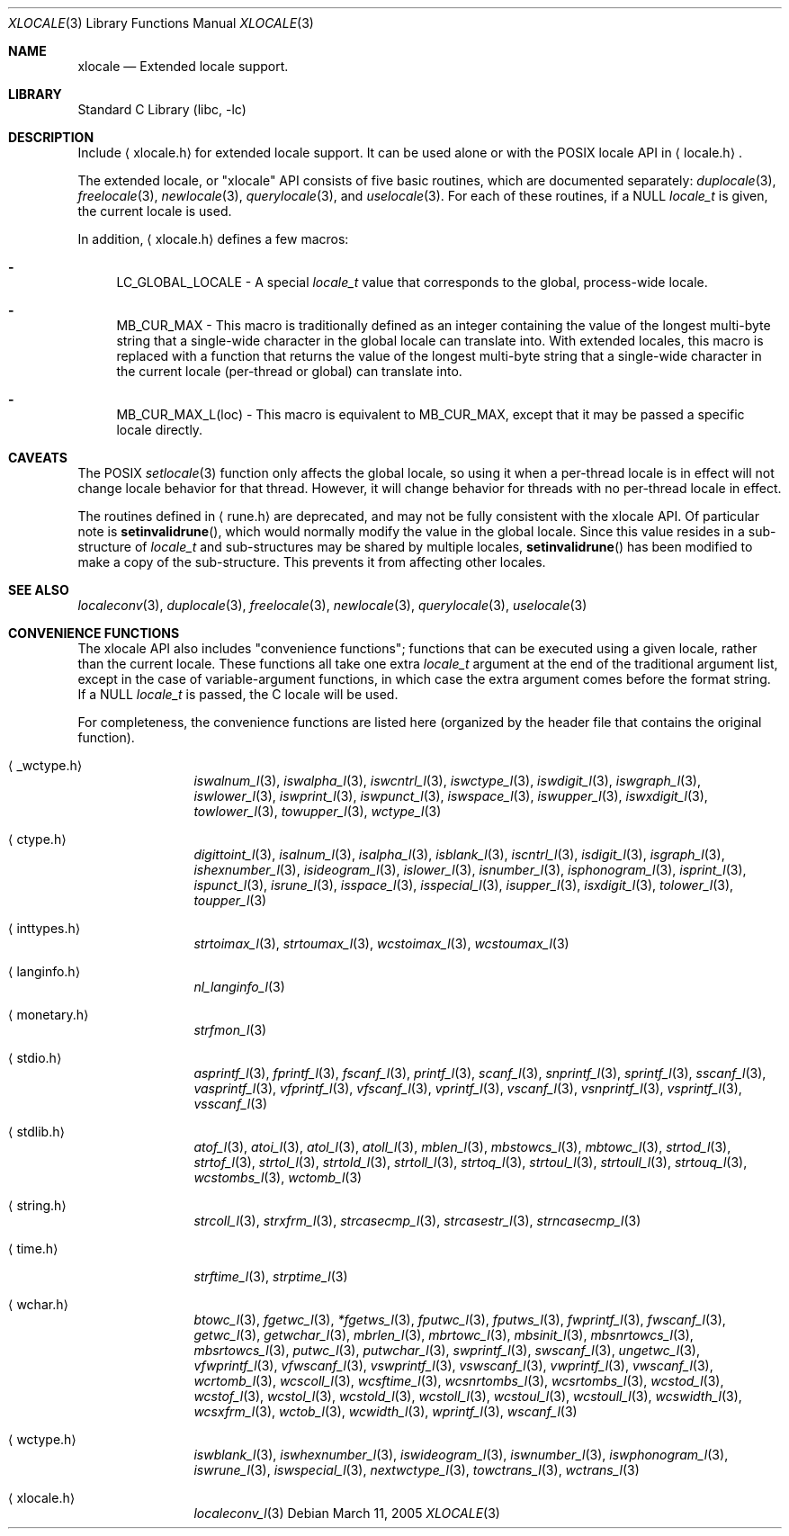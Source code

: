 .Dd March 11, 2005
.Dt XLOCALE 3
.Os
.Sh NAME
.Nm xlocale
.Nd Extended locale support.
.Sh LIBRARY
.Lb libc
.Sh DESCRIPTION
Include
.Aq xlocale.h
for extended locale support.
It can be used alone or with the POSIX locale API in
.Aq locale.h .
.Pp
The extended locale, or "xlocale" API consists of five basic routines, which are documented separately:
.Xr duplocale 3 ,
.Xr freelocale 3 ,
.Xr newlocale 3 ,
.Xr querylocale 3 ,
and
.Xr uselocale 3 .
For each of these routines, if a NULL
.Vt locale_t
is given, the current locale is used.
.Pp
In addition,
.Aq xlocale.h
defines a few macros:
.Pp
.Bl -dash
.It
LC_GLOBAL_LOCALE - A special
.Vt locale_t
value that corresponds to the global, process-wide locale.
.It
MB_CUR_MAX - This macro is traditionally defined as an integer containing the value of the
longest multi-byte string that a single-wide character in the global locale
can translate into.
With extended locales, this macro is replaced with a function that returns the
value of the longest multi-byte string that a single-wide character in the current
locale (per-thread or global) can translate into.
.It
MB_CUR_MAX_L(loc) - This macro is equivalent to MB_CUR_MAX, except that it may be passed
a specific locale directly.
.El
.Sh CAVEATS
The POSIX
.Xr setlocale 3
function only affects the global locale, so using it when a per-thread locale
is in effect will not change locale behavior for that thread. However, it will
change behavior for threads with no per-thread locale in effect.
.Pp
The routines defined in
.Aq rune.h
are deprecated, and may not be fully consistent with the xlocale API.
Of particular note is
.Fn setinvalidrune ,
which would normally modify the value in the global locale.
Since this value resides in a sub-structure of
.Vt locale_t
and sub-structures may be shared by multiple locales,
.Fn setinvalidrune
has been modified to make a copy of the sub-structure.
This prevents it from affecting other locales.
.Sh SEE ALSO
.Xr localeconv 3 ,
.Xr duplocale 3 ,
.Xr freelocale 3 ,
.Xr newlocale 3 ,
.Xr querylocale 3 ,
.Xr uselocale 3
.Sh CONVENIENCE FUNCTIONS
The xlocale API also includes "convenience functions"; functions that can be
executed using a given locale, rather than the current locale. These functions all take one extra
.Vt locale_t
argument at the end of the traditional argument list, except in the case of variable-argument functions, in which case the extra argument comes before the format string.
If a NULL
.Vt locale_t
is passed, the C locale will be used.
.Pp
For completeness,
the convenience functions are listed here (organized by the header file that contains the original function).
.Pp
.Bl -tag -width monetary.h
.It Aq _wctype.h
.Xr iswalnum_l 3 ,
.Xr iswalpha_l 3 ,
.Xr iswcntrl_l 3 ,
.Xr iswctype_l 3 ,
.Xr iswdigit_l 3 ,
.Xr iswgraph_l 3 ,
.Xr iswlower_l 3 ,
.Xr iswprint_l 3 ,
.Xr iswpunct_l 3 ,
.Xr iswspace_l 3 ,
.Xr iswupper_l 3 ,
.Xr iswxdigit_l 3 ,
.Xr towlower_l 3 ,
.Xr towupper_l 3 ,
.Xr wctype_l 3
.It Aq ctype.h
.Xr digittoint_l 3 ,
.Xr isalnum_l 3 ,
.Xr isalpha_l 3 ,
.Xr isblank_l 3 ,
.Xr iscntrl_l 3 ,
.Xr isdigit_l 3 ,
.Xr isgraph_l 3 ,
.Xr ishexnumber_l 3 ,
.Xr isideogram_l 3 ,
.Xr islower_l 3 ,
.Xr isnumber_l 3 ,
.Xr isphonogram_l 3 ,
.Xr isprint_l 3 ,
.Xr ispunct_l 3 ,
.Xr isrune_l 3 ,
.Xr isspace_l 3 ,
.Xr isspecial_l 3 ,
.Xr isupper_l 3 ,
.Xr isxdigit_l 3 ,
.Xr tolower_l 3 ,
.Xr toupper_l 3
.It Aq inttypes.h
.Xr strtoimax_l 3 ,
.Xr strtoumax_l 3 ,
.Xr wcstoimax_l 3 ,
.Xr wcstoumax_l 3
.It Aq langinfo.h
.Xr nl_langinfo_l 3
.It Aq monetary.h
.Xr strfmon_l 3
.It Aq stdio.h
.Xr asprintf_l 3 ,
.Xr fprintf_l 3 ,
.Xr fscanf_l 3 ,
.Xr printf_l 3 ,
.Xr scanf_l 3 ,
.Xr snprintf_l 3 ,
.Xr sprintf_l 3 ,
.Xr sscanf_l 3 ,
.Xr vasprintf_l 3 ,
.Xr vfprintf_l 3 ,
.Xr vfscanf_l 3 ,
.Xr vprintf_l 3 ,
.Xr vscanf_l 3 ,
.Xr vsnprintf_l 3 ,
.Xr vsprintf_l 3 ,
.Xr vsscanf_l 3
.It Aq stdlib.h
.Xr atof_l 3 ,
.Xr atoi_l 3 ,
.Xr atol_l 3 ,
.Xr atoll_l 3 ,
.Xr mblen_l 3 ,
.Xr mbstowcs_l 3 ,
.Xr mbtowc_l 3 ,
.Xr strtod_l 3 ,
.Xr strtof_l 3 ,
.Xr strtol_l 3 ,
.Xr strtold_l 3 ,
.Xr strtoll_l 3 ,
.Xr strtoq_l 3 ,
.Xr strtoul_l 3 ,
.Xr strtoull_l 3 ,
.Xr strtouq_l 3 ,
.Xr wcstombs_l 3 ,
.Xr wctomb_l 3
.It Aq string.h
.Xr strcoll_l 3 ,
.Xr strxfrm_l 3 ,
.Xr strcasecmp_l 3 ,
.Xr strcasestr_l 3 ,
.Xr strncasecmp_l 3
.It Aq time.h
.Xr strftime_l 3 ,
.Xr strptime_l 3
.It Aq wchar.h
.Xr btowc_l 3 ,
.Xr fgetwc_l 3 ,
.Xr *fgetws_l 3 ,
.Xr fputwc_l 3 ,
.Xr fputws_l 3 ,
.Xr fwprintf_l 3 ,
.Xr fwscanf_l 3 ,
.Xr getwc_l 3 ,
.Xr getwchar_l 3 ,
.Xr mbrlen_l 3 ,
.Xr mbrtowc_l 3 ,
.Xr mbsinit_l 3 ,
.Xr mbsnrtowcs_l 3 ,
.Xr mbsrtowcs_l 3 ,
.Xr putwc_l 3 ,
.Xr putwchar_l 3 ,
.Xr swprintf_l 3 ,
.Xr swscanf_l 3 ,
.Xr ungetwc_l 3 ,
.Xr vfwprintf_l 3 ,
.Xr vfwscanf_l 3 ,
.Xr vswprintf_l 3 ,
.Xr vswscanf_l 3 ,
.Xr vwprintf_l 3 ,
.Xr vwscanf_l 3 ,
.Xr wcrtomb_l 3 ,
.Xr wcscoll_l 3 ,
.Xr wcsftime_l 3 ,
.Xr wcsnrtombs_l 3 ,
.Xr wcsrtombs_l 3 ,
.Xr wcstod_l 3 ,
.Xr wcstof_l 3 ,
.Xr wcstol_l 3 ,
.Xr wcstold_l 3 ,
.Xr wcstoll_l 3 ,
.Xr wcstoul_l 3 ,
.Xr wcstoull_l 3 ,
.Xr wcswidth_l 3 ,
.Xr wcsxfrm_l 3 ,
.Xr wctob_l 3 ,
.Xr wcwidth_l 3 ,
.Xr wprintf_l 3 ,
.Xr wscanf_l 3
.It Aq wctype.h
.Xr iswblank_l 3 ,
.Xr iswhexnumber_l 3 ,
.Xr iswideogram_l 3 ,
.Xr iswnumber_l 3 ,
.Xr iswphonogram_l 3 ,
.Xr iswrune_l 3 ,
.Xr iswspecial_l 3 ,
.Xr nextwctype_l 3 ,
.Xr towctrans_l 3 ,
.Xr wctrans_l 3
.It Aq xlocale.h
.Xr localeconv_l 3
.El
